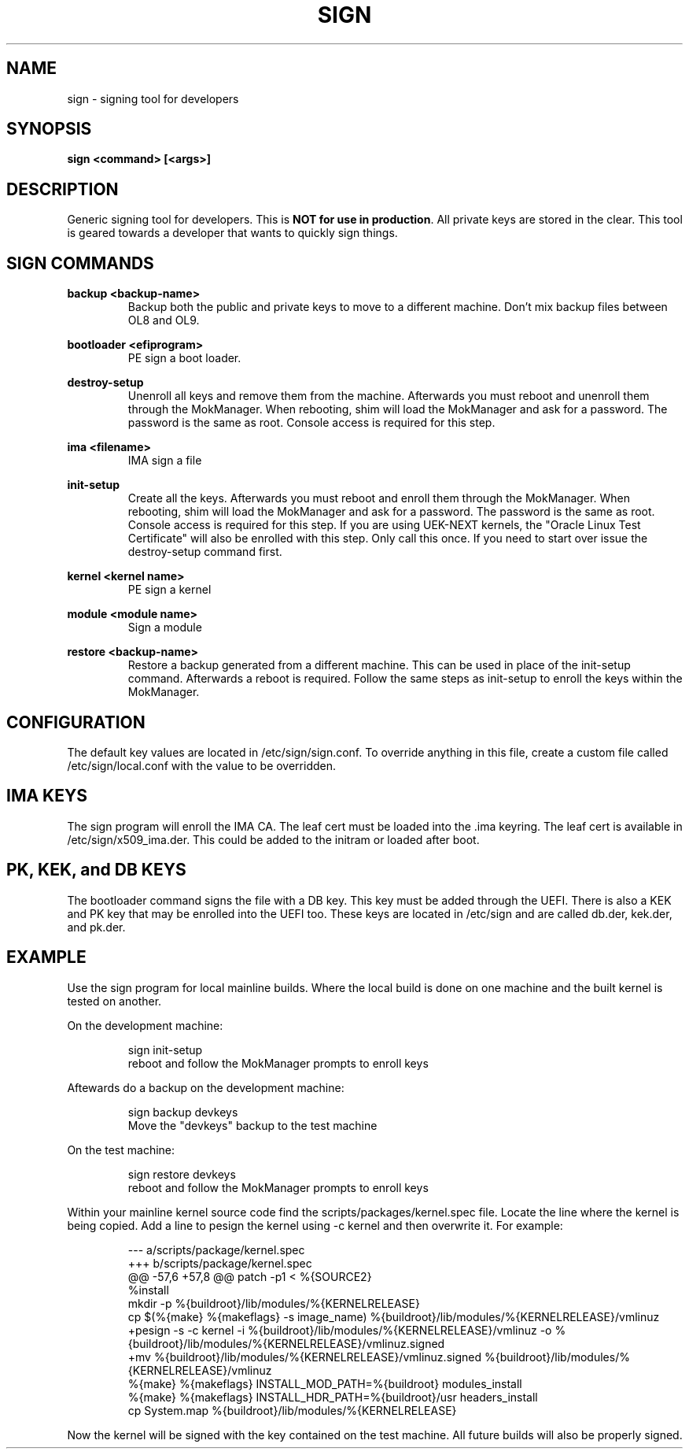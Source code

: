 .TH SIGN 1 "March 20, 2024"
.SH NAME
sign - signing tool for developers

.SH SYNOPSIS
.B sign <command> [<args>]

.SH DESCRIPTION
Generic signing tool for developers.  This is \fBNOT for use in production\fR.  All
private keys are stored in the clear.  This tool is geared towards a developer
that wants to quickly sign things.
.PP

.SH SIGN COMMANDS
.B backup <backup-name>
.RS
Backup both the public and private keys to move to a different machine. Don't
mix backup files between OL8 and OL9.
.RE
.PP
.B bootloader <efiprogram>
.RS
PE sign a boot loader.
.RE
.PP
.B destroy-setup
.RS
Unenroll all keys and remove them from the machine.  Afterwards
you must reboot and unenroll them through the MokManager.  When
rebooting, shim will load the MokManager and ask for a password.
The password is the same as root. Console access is required for
this step.
.RE
.PP
.B ima <filename>
.RS
IMA sign a file
.RE
.PP
.B init-setup
.RS
Create all the keys. Afterwards you must reboot and enroll them
through the MokManager.  When rebooting, shim will load the
MokManager and ask for a password.  The password is the same as
root. Console access is required for this step. If you are using
UEK-NEXT kernels, the "Oracle Linux Test Certificate" will also be
enrolled with this step. Only call this once.  If you need to
start over issue the destroy-setup command first.
.RE
.PP
.B kernel <kernel name>
.RS
PE sign a kernel
.RE
.PP
.B module <module name>
.RS
Sign a module
.RE
.PP
.B restore <backup-name>
.RS
Restore a backup generated from a different machine.  This can
be used in place of the init-setup command.  Afterwards a reboot
is required.  Follow the same steps as init-setup to enroll the
keys within the MokManager.
.RE
.PP

.SH CONFIGURATION
The default key values are located in /etc/sign/sign.conf. To override
anything in this file, create a custom file called /etc/sign/local.conf
with the value to be overridden.

.SH IMA KEYS
The sign program will enroll the IMA CA.  The leaf cert must be loaded
into the .ima keyring.  The leaf cert is available in
/etc/sign/x509_ima.der. This could be added to the initram or loaded
after boot.

.SH PK, KEK, and DB KEYS
The bootloader command signs the file with a DB key.  This key must be
added through the UEFI. There is also a KEK and PK key that may be
enrolled into the UEFI too. These keys are located in /etc/sign and are
called db.der, kek.der, and pk.der.

.SH EXAMPLE
Use the sign program for local mainline builds.  Where the local build
is done on one machine and the built kernel is tested on another.
.PP
On the development machine:
.PP
.RS
.nf
sign init-setup
reboot and follow the MokManager prompts to enroll keys
.fi
.RE
.PP
Aftewards do a backup on the development machine:
.PP
.RS
.nf
sign backup devkeys
Move the "devkeys" backup to the test machine
.fi
.RE
.PP
On the test machine:
.PP
.RS
.nf
sign restore devkeys
reboot and follow the MokManager prompts to enroll keys
.fi
.RE
.PP
Within your mainline kernel source code find the
scripts/packages/kernel.spec file.  Locate the line where the kernel is
being copied.  Add a line to pesign the kernel using -c kernel and then
overwrite it.  For example:
.PP
.RS
.nf
--- a/scripts/package/kernel.spec
+++ b/scripts/package/kernel.spec
@@ -57,6 +57,8 @@ patch -p1 < %{SOURCE2}
%install
mkdir -p %{buildroot}/lib/modules/%{KERNELRELEASE}
cp $(%{make} %{makeflags} -s image_name) %{buildroot}/lib/modules/%{KERNELRELEASE}/vmlinuz
+pesign -s -c kernel -i %{buildroot}/lib/modules/%{KERNELRELEASE}/vmlinuz -o %{buildroot}/lib/modules/%{KERNELRELEASE}/vmlinuz.signed
+mv %{buildroot}/lib/modules/%{KERNELRELEASE}/vmlinuz.signed %{buildroot}/lib/modules/%{KERNELRELEASE}/vmlinuz
%{make} %{makeflags} INSTALL_MOD_PATH=%{buildroot} modules_install
%{make} %{makeflags} INSTALL_HDR_PATH=%{buildroot}/usr headers_install
cp System.map %{buildroot}/lib/modules/%{KERNELRELEASE}
.fi
.RE
.PP
Now the kernel will be signed with the key contained on the test
machine.  All future builds will also be properly signed.
